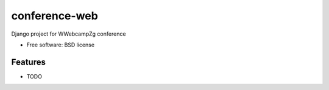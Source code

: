 ===============================
conference-web
===============================

.. image:: https://circleci.com/gh/WebCampZg/conference-web.svg?style=svg
    :target: https://circleci.com/gh/WebCampZg/conference-web

Django project for WWebcampZg conference

* Free software: BSD license

Features
--------

* TODO
